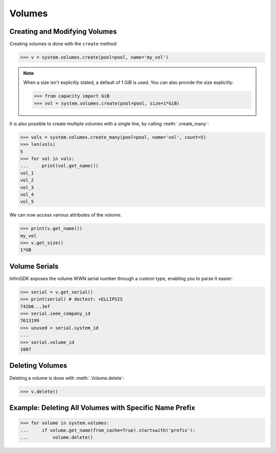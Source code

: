 Volumes
=======

Creating and Modifying Volumes
------------------------------

Creating volumes is done with the ``create`` method:

.. code-block:: python

		>>> v = system.volumes.create(pool=pool, name='my_vol')

.. note:: When a size isn't explicitly stated, a default of 1 GiB is used. You can also provide the size explicitly:

	  .. code-block:: python

			  >>> from capacity import GiB
			  >>> vol = system.volumes.create(pool=pool, size=1*GiB)

It is also possible to create multiple volumes with a single line, by calling :meth:`.create_many`:

.. code-block:: python

		>>> vols = system.volumes.create_many(pool=pool, name='vol', count=5)
		>>> len(vols)
		5
		>>> for vol in vols:
		...     print(vol.get_name())
		vol_1
		vol_2
		vol_3
		vol_4
		vol_5


We can now access various attributes of the volume:

.. code-block:: python

		>>> print(v.get_name())
		my_vol
		>>> v.get_size()
		1*GB

Volume Serials
--------------

InfiniSDK exposes the volume WWN serial number through a custom type, enabling you to parse it easier:

.. code-block:: python

		>>> serial = v.get_serial()
		>>> print(serial) # doctest: +ELLIPSIS
		742b0...3ef
		>>> serial.ieee_company_id
		7613199
		>>> unused = serial.system_id
		...
		>>> serial.volume_id
		1007

.. seealso:: :class:`.SCSISerial`

Deleting Volumes
----------------

Deleting a volume is done with :meth:`.Volume.delete`:

.. code-block:: python

		>>> v.delete()



Example: Deleting All Volumes with Specific Name Prefix
-------------------------------------------------------

.. code-block:: python

		>>> for volume in system.volumes:
		...     if volume.get_name(from_cache=True).startswith('prefix'):
		...         volume.delete()


.. seealso:: :mod:`Volume API documentation <infinisdk.infinibox.volume>`
